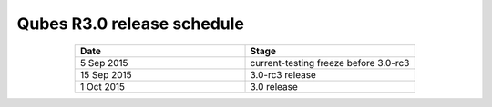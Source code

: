 ===========================
Qubes R3.0 release schedule
===========================


.. list-table::
   :widths: 11 11
   :align: center
   :header-rows: 1

   * - Date
     - Stage
   * - 5 Sep 2015
     - current-testing freeze before 3.0-rc3
   * - 15 Sep 2015
     - 3.0-rc3 release
   * - 1 Oct 2015
     - 3.0 release


